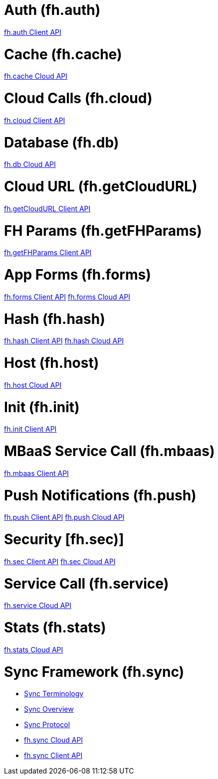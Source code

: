 [[fh-auth]]
= Auth (fh.auth)

link:auth.asciidoc[fh.auth Client API]

[[fh-cache]]
= Cache (fh.cache)

link:cache.asciidoc[fh.cache Cloud API]

[[fh-cloud]]
= Cloud Calls (fh.cloud)

link:cloud.asciidoc[fh.cloud Client API]

[[fh-db]]
= Database (fh.db)

link:db.asciidoc[fh.db Cloud API]

[[fh-getcloudurl]]
= Cloud URL (fh.getCloudURL)

link:cloud_app_url.asciidoc[fh.getCloudURL Client API]

[[fh-getfhparams]]
= FH Params (fh.getFHParams)

link:default_params.asciidoc[fh.getFHParams Client API]

[[fh-forms]]
= App Forms (fh.forms)

link:forms_client_api.asciidoc[fh.forms Client API]
link:forms_cloud_api.asciidoc[fh.forms Cloud API]

[[fh-hash]]
= Hash (fh.hash)

link:hash_client_api.asciidoc[fh.hash Client API]
link:hash_client_api.asciidoc[fh.hash Cloud API]

[[fh-host]]
= Host (fh.host)

link:host.asciidoc[fh.host Cloud API]

[[fh-init]]
= Init (fh.init)

link:init.asciidoc[fh.init Client API]

[[fh-mbaas]]
= MBaaS Service Call (fh.mbaas)

link:mbaas.asciidoc[fh.mbaas Client API]

[[fh-push]]
= Push Notifications (fh.push)

link:push_client_api.asciidoc[fh.push Client API]
link:push_cloud_api.asciidoc[fh.push Cloud API]

[[fh-sec]]
= Security [fh.sec)]

link:sec_client_api.asciidoc[fh.sec Client API]
link:sec_cloud_api.asciidoc[fh.sec Cloud API]

[[fh-service]]
= Service Call (fh.service)

link:service.asciidoc[fh.service Cloud API]

[[fh-stats]]
= Stats (fh.stats)

link:stats.asciidoc[fh.stats Cloud API]

[[fh-sync]]
= Sync Framework (fh.sync)

* link:sync_terminology.asciidoc[Sync Terminology]
* link:sync_overview.asciidoc[Sync Overview]
* link:sync_protocol.asciidoc[Sync Protocol]
* link:sync_cloud_api.asciidoc[fh.sync Cloud API]
* link:sync_client_api.asciidoc[fh.sync Client API]

